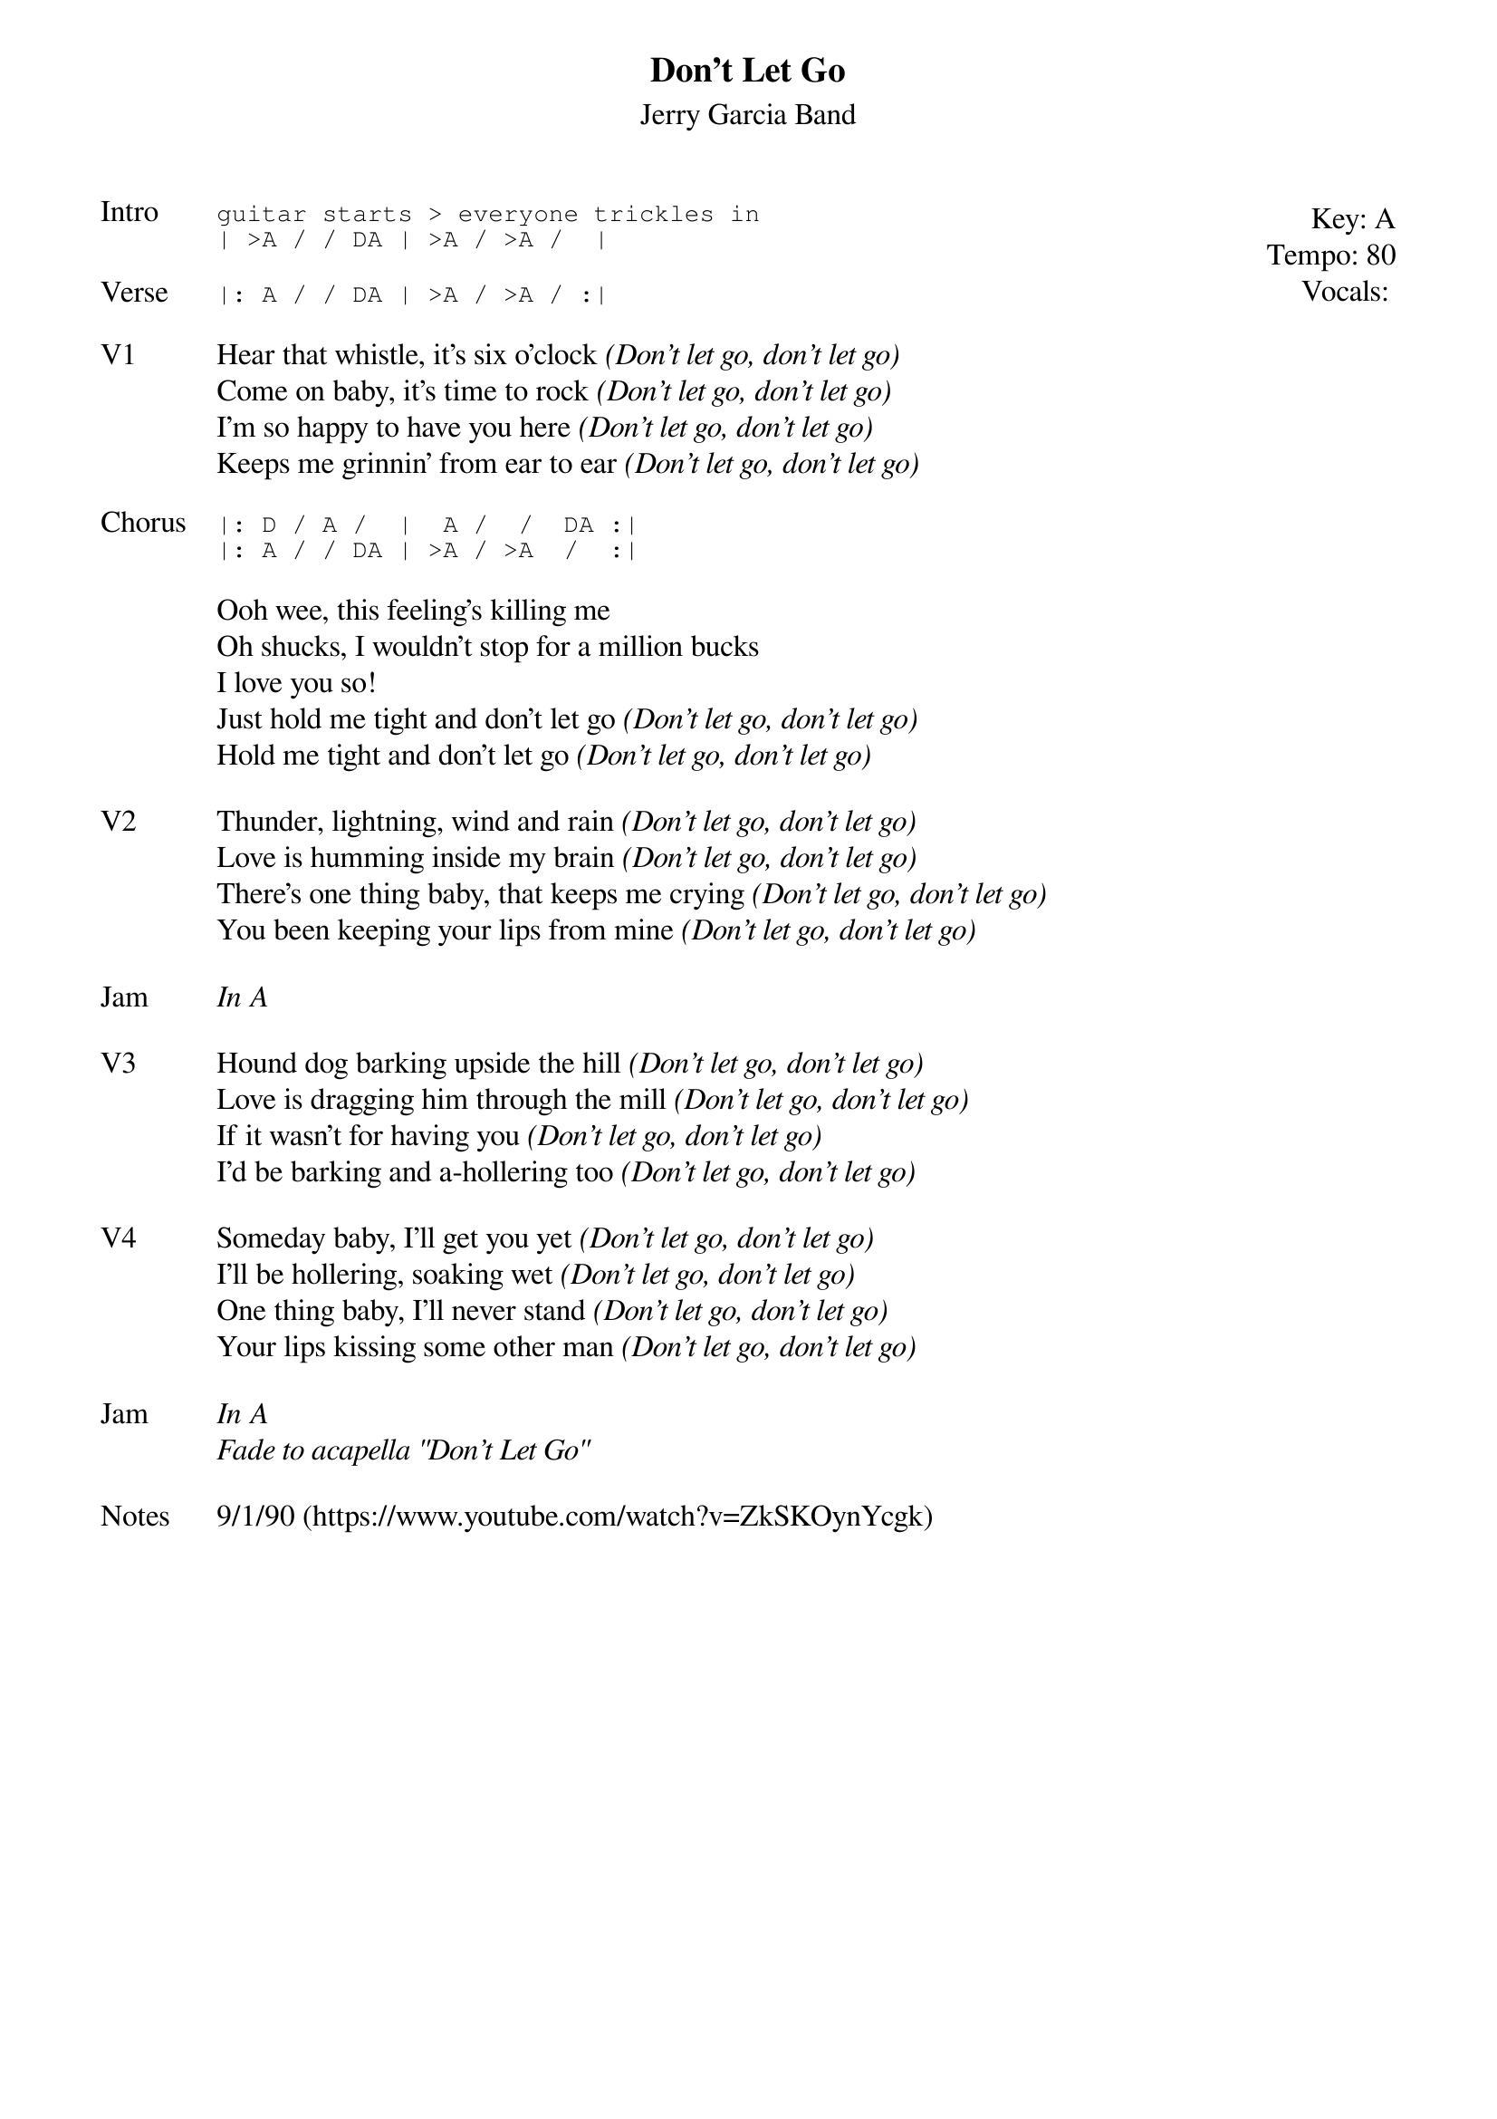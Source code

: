 {t:Don't Let Go}
{st:Jerry Garcia Band}
{key: A}
{tempo: 80}
{meta: vocals JM}

{start_of_textblock label="" flush="right" anchor="line" x="100%"}
Key: %{key}
Tempo: %{tempo}
Vocals: %{vocals}
{end_of_textblock}
{sot: Intro}
guitar starts > everyone trickles in
| >A / / DA | >A / >A /  |
{eot}

{sot: Verse}
|: A / / DA | >A / >A / :|
{eot}

{sov: V1}
Hear that whistle, it's six o'clock <i>(Don't let go, don't let go)</i>
Come on baby, it's time to rock <i>(Don't let go, don't let go)</i>
I'm so happy to have you here <i>(Don't let go, don't let go)</i>
Keeps me grinnin' from ear to ear <i>(Don't let go, don't let go)</i>
{eov}

{sot: Chorus}
|: D / A /  |  A /  /  DA :|
|: A / / DA | >A / >A  /  :|
{eot}

{sov}
Ooh wee, this feeling's killing me
Oh shucks, I wouldn't stop for a million bucks
I love you so!
Just hold me tight and don't let go <i>(Don't let go, don't let go)</i>
Hold me tight and don't let go <i>(Don't let go, don't let go)</i>
{eov}

{sov: V2}
Thunder, lightning, wind and rain <i>(Don't let go, don't let go)</i>
Love is humming inside my brain <i>(Don't let go, don't let go)</i>
There's one thing baby, that keeps me crying <i>(Don't let go, don't let go)</i>
You been keeping your lips from mine <i>(Don't let go, don't let go)</i>
{eov}

{sov: Jam}
<i>In A</i>
{eov}

{sov: V3}
Hound dog barking upside the hill <i>(Don't let go, don't let go)</i>
Love is dragging him through the mill <i>(Don't let go, don't let go)</i>
If it wasn't for having you <i>(Don't let go, don't let go)</i>
I'd be barking and a-hollering too <i>(Don't let go, don't let go)</i>
{eov}

{sov: V4}
Someday baby, I'll get you yet <i>(Don't let go, don't let go)</i>
I'll be hollering, soaking wet <i>(Don't let go, don't let go)</i>
One thing baby, I'll never stand <i>(Don't let go, don't let go)</i>
Your lips kissing some other man <i>(Don't let go, don't let go)</i>
{eov}

{sov: Jam}
<i>In A</i>
<i>Fade to acapella "Don't Let Go"</i>
{eov}

{sov: Notes}
9/1/90 (https://www.youtube.com/watch?v=ZkSKOynYcgk)
{eov}

